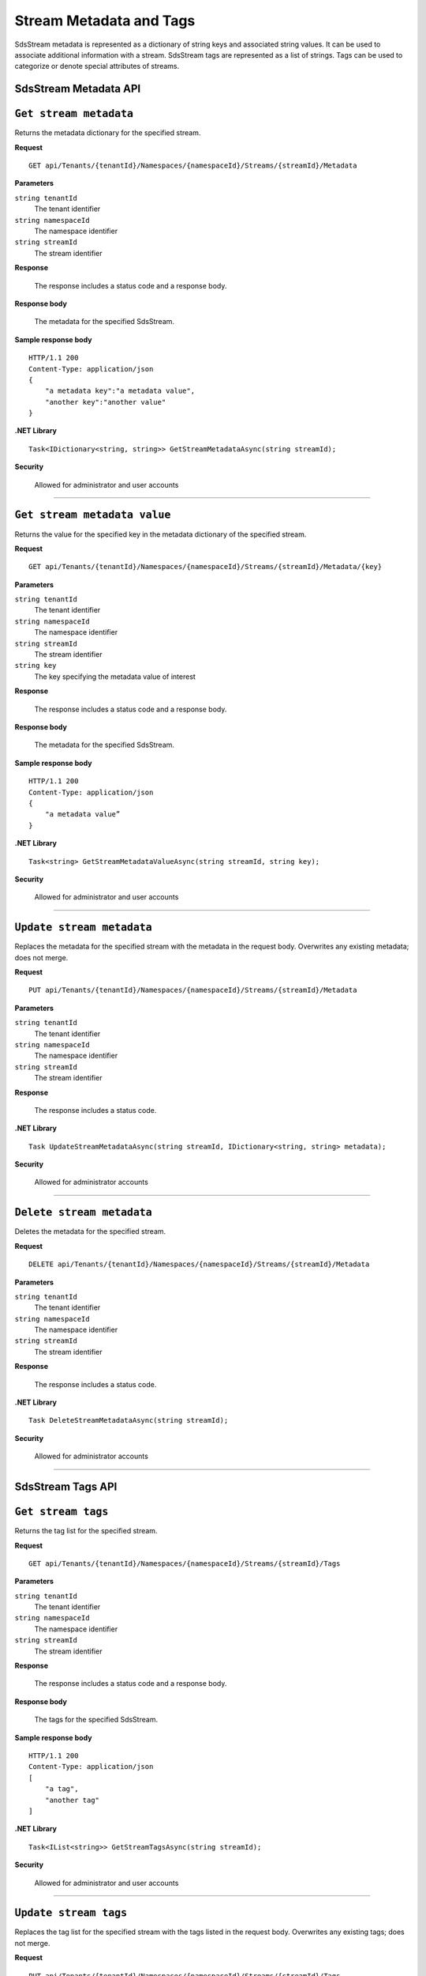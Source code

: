 Stream Metadata and Tags
========================

SdsStream metadata is represented as a dictionary of string keys and associated string values. 
It can be used to associate additional information with a stream. SdsStream tags are represented 
as a list of strings. Tags can be used to categorize or denote special attributes of streams. 

SdsStream Metadata API 
---------------------

``Get stream metadata``
----------------------

Returns the metadata dictionary for the specified stream. 


**Request**

::

    GET api/Tenants/{tenantId}/Namespaces/{namespaceId}/Streams/{streamId}/Metadata 


**Parameters**

``string tenantId``
  The tenant identifier
``string namespaceId``
  The namespace identifier
``string streamId``
  The stream identifier


**Response**

  The response includes a status code and a response body.

**Response body**

  The metadata for the specified SdsStream. 

**Sample response body**

::
  
  HTTP/1.1 200 
  Content-Type: application/json 
  { 
      "a metadata key":"a metadata value", 
      "another key":"another value" 
  } 


**.NET Library**

::

  Task<IDictionary<string, string>> GetStreamMetadataAsync(string streamId); 


**Security**

  Allowed for administrator and user accounts


***********************


``Get stream metadata value``
----------------------

Returns the value for the specified key in the metadata dictionary of the specified stream. 


**Request**

::

    GET api/Tenants/{tenantId}/Namespaces/{namespaceId}/Streams/{streamId}/Metadata/{key} 


**Parameters**

``string tenantId``
  The tenant identifier
``string namespaceId``
  The namespace identifier
``string streamId``
  The stream identifier
``string key``
  The key specifying the metadata value of interest 
  
  

**Response**

  The response includes a status code and a response body.

**Response body**

  The metadata for the specified SdsStream. 

**Sample response body**

::
  
  HTTP/1.1 200 
  Content-Type: application/json 
  { 
      "a metadata value” 
  } 


**.NET Library**

::

  Task<string> GetStreamMetadataValueAsync(string streamId, string key); 


**Security**

  Allowed for administrator and user accounts


***********************

``Update stream metadata``
------------------------

Replaces the metadata for the specified stream with the metadata in the request body. 
Overwrites any existing metadata; does not merge. 


**Request**

::

    PUT api/Tenants/{tenantId}/Namespaces/{namespaceId}/Streams/{streamId}/Metadata 


**Parameters**

``string tenantId``
  The tenant identifier
``string namespaceId``
  The namespace identifier
``string streamId``
  The stream identifier


**Response**

  The response includes a status code.


**.NET Library**

::

   Task UpdateStreamMetadataAsync(string streamId, IDictionary<string, string> metadata); 


**Security**

  Allowed for administrator accounts


***********************



``Delete stream metadata``
------------------------

Deletes the metadata for the specified stream.  

**Request**

::

    DELETE api/Tenants/{tenantId}/Namespaces/{namespaceId}/Streams/{streamId}/Metadata 


**Parameters**

``string tenantId``
  The tenant identifier
``string namespaceId``
  The namespace identifier
``string streamId``
  The stream identifier


**Response**

  The response includes a status code.


**.NET Library**

::

    Task DeleteStreamMetadataAsync(string streamId); 


**Security**

  Allowed for administrator accounts


***********************


SdsStream Tags API 
-----------------


``Get stream tags``
----------------------

Returns the tag list for the specified stream. 


**Request**

::

    GET api/Tenants/{tenantId}/Namespaces/{namespaceId}/Streams/{streamId}/Tags 
    

**Parameters**

``string tenantId``
  The tenant identifier
``string namespaceId``
  The namespace identifier
``string streamId``
  The stream identifier


**Response**

  The response includes a status code and a response body.

**Response body**

  The tags for the specified SdsStream. 

**Sample response body**

::
  
  HTTP/1.1 200 
  Content-Type: application/json 
  [ 
      "a tag", 
      "another tag" 
  ] 
  
  
**.NET Library**

::

  Task<IList<string>> GetStreamTagsAsync(string streamId); 


**Security**

  Allowed for administrator and user accounts


***********************

``Update stream tags``
---------------------

Replaces the tag list for the specified stream with the tags listed in the request body.  
Overwrites any existing tags; does not merge. 


**Request**

::

    PUT api/Tenants/{tenantId}/Namespaces/{namespaceId}/Streams/{streamId}/Tags 


**Parameters**

``string tenantId``
  The tenant identifier
``string namespaceId``
  The namespace identifier
``string streamId``
  The stream identifier

  The request content is the serialized list of tags. 

**Response**

  The response includes a status code.


**.NET Library**

::

   Task UpdateStreamTagsAsync(string streamId, IList<string> tags); 


**Security**

  Allowed by administrator accounts.


***********************


``Delete stream metadata``
------------------------

Deletes the tag list for the specified stream. 


**Request**

::

   DELETE api/Tenants/{tenantId}/Namespaces/{namespaceId}/Streams/{streamId}/Tags 


**Parameters**

``string tenantId``
  The tenant identifier
``string namespaceId``
  The namespace identifier
``string streamId``
  The stream identifier


**Response**

  The response includes a status code.


**.NET Library**

::

   Task DeleteStreamTagsAsync(string streamId); 
   

**Security**

  Allowed for administrator accounts.


***********************


